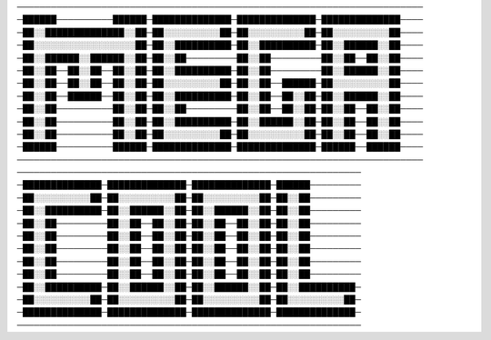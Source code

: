 ────────────────────────────────────────────────────────────────────────
─██████──────────██████─██████████████─██████████████─██████████████────
─██░░██████████████░░██─██░░░░░░░░░░██─██░░░░░░░░░░██─██░░░░░░░░░░██────
─██░░░░░░░░░░░░░░░░░░██─██░░██████████─██░░██████████─██░░██████░░██────
─██░░██████░░██████░░██─██░░██─────────██░░██─────────██░░██──██░░██────
─██░░██──██░░██──██░░██─██░░██████████─██░░██─────────██░░██████░░██────
─██░░██──██░░██──██░░██─██░░░░░░░░░░██─██░░██──██████─██░░░░░░░░░░██────
─██░░██──██████──██░░██─██░░██████████─██░░██──██░░██─██░░██████░░██────
─██░░██──────────██░░██─██░░██─────────██░░██──██░░██─██░░██──██░░██────
─██░░██──────────██░░██─██░░██████████─██░░██████░░██─██░░██──██░░██────
─██░░██──────────██░░██─██░░░░░░░░░░██─██░░░░░░░░░░██─██░░██──██░░██────
─██████──────────██████─██████████████─██████████████─██████──██████────
────────────────────────────────────────────────────────────────────────
─────────────────────────────────────────────────────────────
─██████████████─██████████████─██████████████─██████─────────
─██░░░░░░░░░░██─██░░░░░░░░░░██─██░░░░░░░░░░██─██░░██─────────
─██░░██████████─██░░██████░░██─██░░██████░░██─██░░██─────────
─██░░██─────────██░░██──██░░██─██░░██──██░░██─██░░██─────────
─██░░██─────────██░░██──██░░██─██░░██──██░░██─██░░██─────────
─██░░██─────────██░░██──██░░██─██░░██──██░░██─██░░██─────────
─██░░██─────────██░░██──██░░██─██░░██──██░░██─██░░██─────────
─██░░██─────────██░░██──██░░██─██░░██──██░░██─██░░██─────────
─██░░██████████─██░░██████░░██─██░░██████░░██─██░░██████████─
─██░░░░░░░░░░██─██░░░░░░░░░░██─██░░░░░░░░░░██─██░░░░░░░░░░██─
─██████████████─██████████████─██████████████─██████████████─
─────────────────────────────────────────────────────────────
